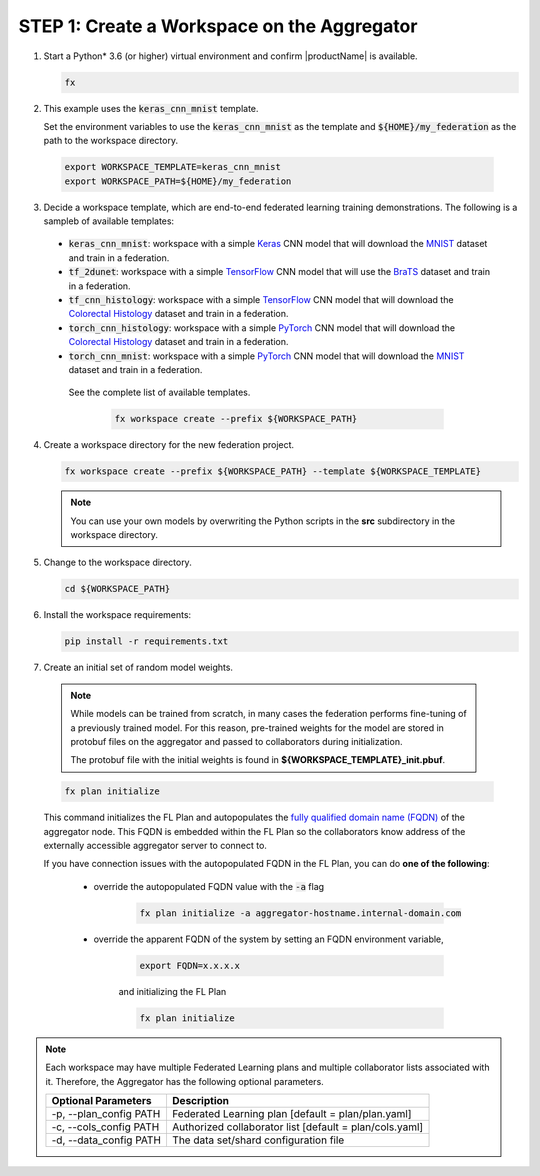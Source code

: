 .. # Copyright (C) 2020-2021 Intel Corporation
.. # SPDX-License-Identifier: Apache-2.0

.. _creating_workspaces:

********************************************
STEP 1: Create a Workspace on the Aggregator
********************************************

1.	Start a Python\* \  3.6 (or higher) virtual environment and confirm |productName| is available.

	.. code-block:: python

		fx


2. 	This example uses the :code:`keras_cnn_mnist` template. 
	
	Set the environment variables to use the :code:`keras_cnn_mnist` as the template and :code:`${HOME}/my_federation` as the path to the workspace directory.
	
    .. code-block:: console
    
        export WORKSPACE_TEMPLATE=keras_cnn_mnist
        export WORKSPACE_PATH=${HOME}/my_federation

3.	Decide a workspace template, which are end-to-end federated learning training demonstrations. The following is a sampleb of available templates:

 - :code:`keras_cnn_mnist`: workspace with a simple `Keras <http://keras.io/>`_ CNN model that will download the `MNIST <http://yann.lecun.com/exdb/mnist/>`_ dataset and train in a federation.
 - :code:`tf_2dunet`: workspace with a simple `TensorFlow <http://tensorflow.org>`_ CNN model that will use the `BraTS <https://www.med.upenn.edu/sbia/brats2017/data.html>`_ dataset and train in a federation.
 - :code:`tf_cnn_histology`: workspace with a simple `TensorFlow <http://tensorflow.org>`_ CNN model that will download the `Colorectal Histology <https://zenodo.org/record/53169#.XGZemKwzbmG>`_ dataset and train in a federation.
 - :code:`torch_cnn_histology`: workspace with a simple `PyTorch <http://pytorch.org/>`_ CNN model that will download the `Colorectal Histology <https://zenodo.org/record/53169#.XGZemKwzbmG>`_ dataset and train in a federation.
 - :code:`torch_cnn_mnist`: workspace with a simple `PyTorch <http://pytorch.org>`_ CNN model that will download the `MNIST <http://yann.lecun.com/exdb/mnist/>`_ dataset and train in a federation.
 
  See the complete list of available templates.

    .. code-block:: console
    
       fx workspace create --prefix ${WORKSPACE_PATH}
       

4.  Create a workspace directory for the new federation project.

    .. code-block:: console
    
       fx workspace create --prefix ${WORKSPACE_PATH} --template ${WORKSPACE_TEMPLATE}
       
       
    .. note::
    
		You can use your own models by overwriting the Python scripts in the **src** subdirectory in the workspace directory.

5.  Change to the workspace directory.

    .. code-block:: console
    
        cd ${WORKSPACE_PATH}

6.  Install the workspace requirements:

    .. code-block:: console
    
        pip install -r requirements.txt
      
  
7.	Create an initial set of random model weights.

    .. note::

        While models can be trained from scratch, in many cases the federation performs fine-tuning of a previously trained model. For this reason, pre-trained weights for the model are stored in protobuf files on the aggregator and passed to collaborators during initialization. 
        
        The protobuf file with the initial weights is found in **${WORKSPACE_TEMPLATE}_init.pbuf**.


    .. code-block:: console
    
		fx plan initialize
	

    This command initializes the FL Plan and autopopulates the `fully qualified domain name (FQDN) <https://en.wikipedia.org/wiki/Fully_qualified_domain_name>`_ of the aggregator node. This FQDN is embedded within the FL Plan so the collaborators know address of the externally accessible aggregator server to connect to.
    
    If you have connection issues with the autopopulated FQDN in the FL Plan, you can do **one of the following**:
    
	- override the autopopulated FQDN value with the :code:`-a` flag
	
		.. code-block:: console
		
			fx plan initialize -a aggregator-hostname.internal-domain.com
		
	- override the apparent FQDN of the system by setting an FQDN environment variable,
	
		.. code-block:: console
		
			export FQDN=x.x.x.x
		
		and initializing the FL Plan
	
		.. code-block:: console
		
			fx plan initialize
		

.. note::
    
       Each workspace may have multiple Federated Learning plans and multiple collaborator lists associated with it. Therefore, the Aggregator has the following optional parameters.
       
       +-------------------------+---------------------------------------------------------+
       | Optional Parameters     | Description                                             |
       +=========================+=========================================================+
       | -p, --plan_config PATH  | Federated Learning plan [default = plan/plan.yaml]      |
       +-------------------------+---------------------------------------------------------+
       | -c, --cols_config PATH  | Authorized collaborator list [default = plan/cols.yaml] |
       +-------------------------+---------------------------------------------------------+
       | -d, --data_config PATH  | The data set/shard configuration file                   |
       +-------------------------+---------------------------------------------------------+    
